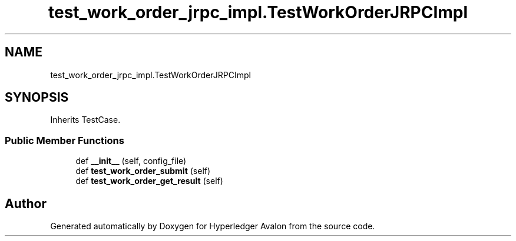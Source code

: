 .TH "test_work_order_jrpc_impl.TestWorkOrderJRPCImpl" 3 "Wed May 6 2020" "Version 0.5.0.dev1" "Hyperledger Avalon" \" -*- nroff -*-
.ad l
.nh
.SH NAME
test_work_order_jrpc_impl.TestWorkOrderJRPCImpl
.SH SYNOPSIS
.br
.PP
.PP
Inherits TestCase\&.
.SS "Public Member Functions"

.in +1c
.ti -1c
.RI "def \fB__init__\fP (self, config_file)"
.br
.ti -1c
.RI "def \fBtest_work_order_submit\fP (self)"
.br
.ti -1c
.RI "def \fBtest_work_order_get_result\fP (self)"
.br
.in -1c

.SH "Author"
.PP 
Generated automatically by Doxygen for Hyperledger Avalon from the source code\&.
